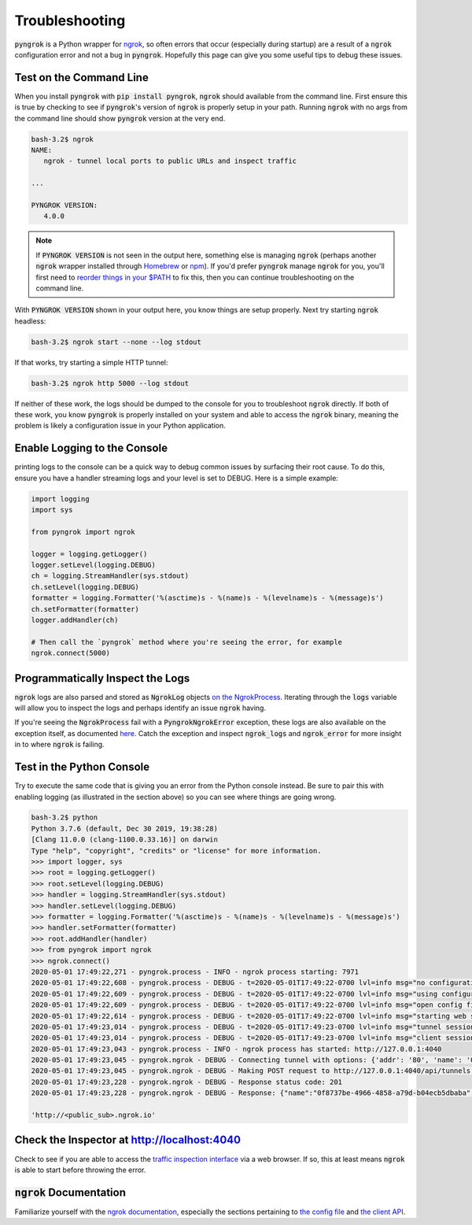 ===============
Troubleshooting
===============

:code:`pyngrok` is a Python wrapper for `ngrok <https://ngrok.com/>`_, so often errors that occur (especially during
startup) are a result of a :code:`ngrok` configuration error and not a bug in :code:`pyngrok`. Hopefully this page can
give you some useful tips to debug these issues.

Test on the Command Line
------------------------

When you install :code:`pyngrok` with :code:`pip install pyngrok`, :code:`ngrok` should available from the command
line. First ensure this is true by checking to see if :code:`pyngrok`'s version of :code:`ngrok` is properly setup in
your path. Running :code:`ngrok` with no args from the command line should show :code:`pyngrok` version at the very
end.

.. code-block:: shell

    bash-3.2$ ngrok
    NAME:
       ngrok - tunnel local ports to public URLs and inspect traffic

    ...

    PYNGROK VERSION:
       4.0.0

.. note::

    If :code:`PYNGROK VERSION` is not seen in the output here, something else is managing :code:`ngrok` (perhaps
    another :code:`ngrok` wrapper installed through `Homebrew <https://brew.sh/>`_ or `npm <https://www.npmjs.com/>`_).
    If you'd prefer :code:`pyngrok` manage :code:`ngrok` for you, you'll first need to
    `reorder things in your $PATH <https://stackoverflow.com/a/32170849/1128413>`_ to fix this, then you can continue
    troubleshooting on the command line.

With :code:`PYNGROK VERSION` shown in your output here, you know things are setup properly. Next try starting
:code:`ngrok` headless:

.. code-block:: shell

    bash-3.2$ ngrok start --none --log stdout

If that works, try starting a simple HTTP tunnel:

.. code-block:: shell

    bash-3.2$ ngrok http 5000 --log stdout

If neither of these work, the logs should be dumped to the console for you to troubleshoot :code:`ngrok`
directly. If both of these work, you know :code:`pyngrok` is properly installed on your system and able to access
the :code:`ngrok` binary, meaning the problem is likely a configuration issue in your Python application.

Enable Logging to the Console
-----------------------------

printing logs to the console can be a quick way to debug common issues by surfacing their root cause. To do this,
ensure you have a handler streaming logs and your level is set to DEBUG. Here is a simple example:

.. code-block:: python

    import logging
    import sys

    from pyngrok import ngrok

    logger = logging.getLogger()
    logger.setLevel(logging.DEBUG)
    ch = logging.StreamHandler(sys.stdout)
    ch.setLevel(logging.DEBUG)
    formatter = logging.Formatter('%(asctime)s - %(name)s - %(levelname)s - %(message)s')
    ch.setFormatter(formatter)
    logger.addHandler(ch)

    # Then call the `pyngrok` method where you're seeing the error, for example
    ngrok.connect(5000)


Programmatically Inspect the Logs
---------------------------------

:code:`ngrok` logs are also parsed and stored as :code:`NgrokLog` objects `on the NgrokProcess <api.html#pyngrok.process.NgrokProcess>`_.
Iterating through the :code:`logs` variable will allow you to inspect the logs and perhaps identify an issue
:code:`ngrok` having.

If you're seeing the :code:`NgrokProcess` fail with a :code:`PyngrokNgrokError` exception, these logs are also available
on the exception itself, as documented `here <https://pyngrok.readthedocs.io/en/latest/api.html#pyngrok.exception.PyngrokNgrokError>`_.
Catch the exception and inspect :code:`ngrok_logs` and :code:`ngrok_error` for more insight in to where :code:`ngrok`
is failing.

Test in the Python Console
--------------------------

Try to execute the same code that is giving you an error from the Python console instead. Be sure to pair this with
enabling logging (as illustrated in the section above) so you can see where things are going wrong.

.. code-block:: shell

    bash-3.2$ python
    Python 3.7.6 (default, Dec 30 2019, 19:38:28)
    [Clang 11.0.0 (clang-1100.0.33.16)] on darwin
    Type "help", "copyright", "credits" or "license" for more information.
    >>> import logger, sys
    >>> root = logging.getLogger()
    >>> root.setLevel(logging.DEBUG)
    >>> handler = logging.StreamHandler(sys.stdout)
    >>> handler.setLevel(logging.DEBUG)
    >>> formatter = logging.Formatter('%(asctime)s - %(name)s - %(levelname)s - %(message)s')
    >>> handler.setFormatter(formatter)
    >>> root.addHandler(handler)
    >>> from pyngrok import ngrok
    >>> ngrok.connect()
    2020-05-01 17:49:22,271 - pyngrok.process - INFO - ngrok process starting: 7971
    2020-05-01 17:49:22,608 - pyngrok.process - DEBUG - t=2020-05-01T17:49:22-0700 lvl=info msg="no configuration paths supplied"
    2020-05-01 17:49:22,609 - pyngrok.process - DEBUG - t=2020-05-01T17:49:22-0700 lvl=info msg="using configuration at default config path" path=/Users/<username>/.ngrok2/ngrok.yml
    2020-05-01 17:49:22,609 - pyngrok.process - DEBUG - t=2020-05-01T17:49:22-0700 lvl=info msg="open config file" path=/Users/<username>/.ngrok2/ngrok.yml err=nil
    2020-05-01 17:49:22,614 - pyngrok.process - DEBUG - t=2020-05-01T17:49:22-0700 lvl=info msg="starting web service" obj=web addr=127.0.0.1:4040
    2020-05-01 17:49:23,014 - pyngrok.process - DEBUG - t=2020-05-01T17:49:23-0700 lvl=info msg="tunnel session started" obj=tunnels.session
    2020-05-01 17:49:23,014 - pyngrok.process - DEBUG - t=2020-05-01T17:49:23-0700 lvl=info msg="client session established" obj=csess id=6d91cd2b00ce
    2020-05-01 17:49:23,043 - pyngrok.process - INFO - ngrok process has started: http://127.0.0.1:4040
    2020-05-01 17:49:23,045 - pyngrok.ngrok - DEBUG - Connecting tunnel with options: {'addr': '80', 'name': '0f8737be-4966-4858-a79d-b04ecb5dbaba', 'proto': 'http'}
    2020-05-01 17:49:23,045 - pyngrok.ngrok - DEBUG - Making POST request to http://127.0.0.1:4040/api/tunnels with data: {"addr": "80", "name": "0f8737be-4966-4858-a79d-b04ecb5dbaba", "proto": "http"}
    2020-05-01 17:49:23,228 - pyngrok.ngrok - DEBUG - Response status code: 201
    2020-05-01 17:49:23,228 - pyngrok.ngrok - DEBUG - Response: {"name":"0f8737be-4966-4858-a79d-b04ecb5dbaba","uri":"/api/tunnels/0f8737be-4966-4858-a79d-b04ecb5dbaba","public_url":"https://<public_sub>.ngrok.io","proto":"https","config":{"addr":"http://localhost:80","inspect":true},"metrics":{"conns":{"count":0,"gauge":0,"rate1":0,"rate5":0,"rate15":0,"p50":0,"p90":0,"p95":0,"p99":0},"http":{"count":0,"rate1":0,"rate5":0,"rate15":0,"p50":0,"p90":0,"p95":0,"p99":0}}}

    'http://<public_sub>.ngrok.io'

Check the Inspector at http://localhost:4040
--------------------------------------------

Check to see if you are able to access the `traffic inspection interface <https://ngrok.com/docs#getting-started-inspect>`_
via a web browser. If so, this at least means :code:`ngrok` is able to start before throwing the error.

:code:`ngrok` Documentation
---------------------------

Familiarize yourself with the `ngrok documentation <https://ngrok.com/docs>`_, especially the sections pertaining to
`the config file <https://ngrok.com/docs#config>`_ and `the client API <https://ngrok.com/docs#client-api>`_.
